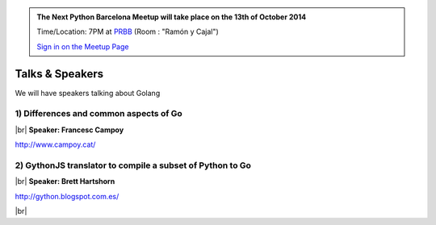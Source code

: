 .. link: Welcome To Barcelona Python Group
.. description: Barcelona Python Group Website
.. tags: Python, Meetup, Barcelona
.. date: 2014/05/26 14:50:53
.. title: Python Barcelona Meetup
.. slug: index



.. |br| raw:: html

   <br />


.. class:: jumbotron

.. admonition:: The Next Python Barcelona Meetup will take place on the 13th of October 2014

    Time/Location: 7PM at `PRBB`_ (Room : "Ramón y Cajal")

    .. class:: btn btn-info

    `Sign in on the Meetup Page`_

    .. raw:: html

        <img src="images/Python_logo_500px.png" alt="Python Logo">



Talks & Speakers
================

We will have speakers talking about Golang


.. class:: row

.. class:: col-md-6

1) Differences and common aspects of Go
***************************************

|br|
**Speaker: Francesc Campoy**

http://www.campoy.cat/


.. class:: row

.. class:: col-md-6

2) GythonJS translator to compile a subset of Python to Go
**********************************************************

|br|
**Speaker: Brett Hartshorn**

http://gython.blogspot.com.es/


.. class:: row

.. class:: col-md-12

.. raw:: html

        <br/><img src="images/golang.png" height="300" alt="Golang" class="image-center">



.. raw:: html

   </div>


.. class:: row

.. class:: col-md-12

    .. raw:: html

        <br/><br/><br/><img src="images/python_folks.jpg" alt="Python Folks" class="image-center">


.. raw:: html

   </div>


|br|

.. _Sign in on the Meetup Page: http://www.meetup.com/python-185
.. _PRBB: /venue.html
